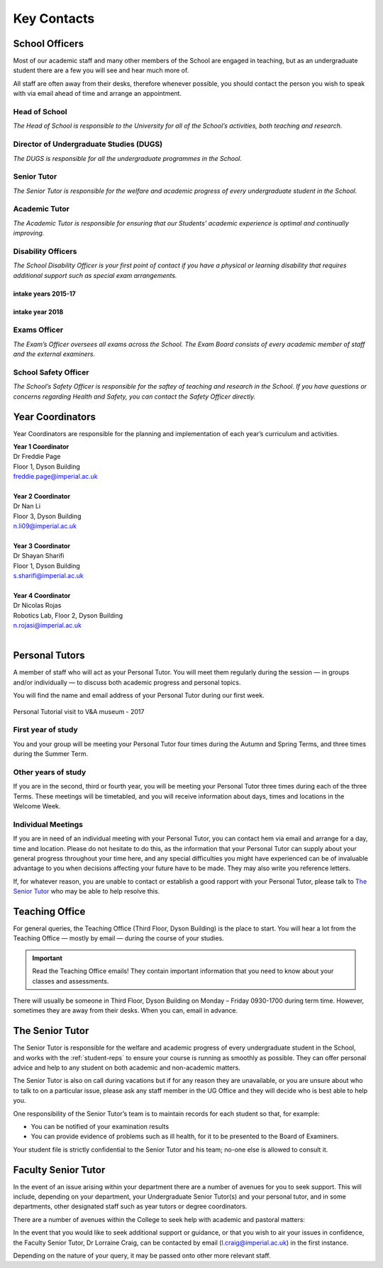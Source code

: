 ============
Key Contacts
============

School Officers
===============

Most of our academic staff and many other members
of the School are engaged in teaching, but as an
undergraduate student there are a few you will see and
hear much more of.

All staff are often away from their desks, therefore
whenever possible, you should contact the person you
wish to speak with via email ahead of time and arrange an
appointment.

Head of School
--------------

*The Head of School is responsible to the University for all of the School’s activities, both teaching and research.*

.. raw:: html

  <link rel="stylesheet" href="https://cdnjs.cloudflare.com/ajax/libs/font-awesome/4.7.0/css/font-awesome.min.css">
  <style>
    .profile {
      /* color: red; */
      display: inline-block;
      padding: 10px;
      background-color: #F1F1F1;
      width: 100%;
      height: auto;
      vertical-align: middle;
      position: relative;
      margin-top: 10px;
      margin-bottom: 10px;
      margin-left: 5px;
      margin-right: 5px;
    }
    .profile_name {
      font-weight: bold;
      width: 100%;
      padding: 5px;
      font-size: 1.2em;
      grid-column-start:2;
    }
    .profile_title {
      /* color: yellow; */
      width: 100%;
      padding-left: 5px;
      padding-right: 5px;
      font-size: 1em;
      grid-column-start:2;
    }
    .profile_contact {
      color: orange;
      width: 100%;
      word-break: break-all;
      bottom: 0px;
      padding-left: 5px;
      padding-right: 5px;
      padding-bottom: 5px;
      grid-column-start:2;
    }

    .profile_picture {
      grid-column-start:1;
      grid-row-start:1;
      grid-row-end: 5;
      width:100px;
      border-radius:3px;
      display: cover;
    }

    .grid-container {
      display: inline-grid;
      align-content: center;
      gap: 5px;
      column-gap: 20px
    }
  </style>

  <div>
    <div class="profile">
      <div class="grid-container">
        <img class="profile_picture" style="height:150px!important;" src="_static/profiles/childs_peter.png">
        <div class="profile_name">Professor Peter Childs</div>
        <div class="profile_title">Floor 1, Dyson Building</div>
        <div class="profile_contact"><a href="mailto:p.childs@imperial.ac.uk">p.childs@imperial.ac.uk</a></div>
      </div>
    </div>
  </div>
  <br/>

.. _`dugs`:

Director of Undergraduate Studies (DUGS)
----------------------------------------

*The DUGS is responsible for all the undergraduate programmes in the School.*

.. raw:: html

  <link rel="stylesheet" href="https://cdnjs.cloudflare.com/ajax/libs/font-awesome/4.7.0/css/font-awesome.min.css">
  <style>
    .profile {
      /* color: red; */
      display: inline-block;
      padding: 10px;
      background-color: #F1F1F1;
      width: 100%;
      height: auto;
      vertical-align: middle;
      position: relative;
      margin-top: 10px;
      margin-bottom: 10px;
      margin-left: 5px;
      margin-right: 5px;
    }
    .profile_name {
      font-weight: bold;
      width: 100%;
      padding: 5px;
      font-size: 1.2em;
      grid-column-start:2;
    }
    .profile_title {
      /* color: yellow; */
      width: 100%;
      padding-left: 5px;
      padding-right: 5px;
      font-size: 1em;
      grid-column-start:2;
    }
    .profile_contact {
      color: orange;
      width: 100%;
      word-break: break-all;
      bottom: 0px;
      padding-left: 5px;
      padding-right: 5px;
      padding-bottom: 5px;
      grid-column-start:2;
    }

    .profile_picture {
      grid-column-start:1;
      grid-row-start:1;
      grid-row-end: 5;
      width:100px;
      border-radius:3px;
      display: cover;
    }

    .grid-container {
      display: inline-grid;
      align-content: center;
      gap: 5px;
      column-gap: 20px
    }
  </style>

  <div>
    <div class="profile">
      <div class="grid-container">
        <img class="profile_picture" style="height:150px!important;" src="_static/profiles/picinali_lorenzo.png">
        <div class="profile_name">Dr Lorenzo Picinali</div>
        <div class="profile_title">Floor 1, Dyson Building</div>
        <div class="profile_contact"><a href="mailto:l.picinali@imperial.ac.uk">l.picinali@imperial.ac.uk</a></div>
      </div>
    </div>
  </div>
  <br/>

Senior Tutor
------------

*The Senior Tutor is responsible for the welfare and academic progress of every undergraduate student in the School.*

.. raw:: html

  <link rel="stylesheet" href="https://cdnjs.cloudflare.com/ajax/libs/font-awesome/4.7.0/css/font-awesome.min.css">
  <style>
    .profile {
      /* color: red; */
      display: inline-block;
      padding: 10px;
      background-color: #F1F1F1;
      width: 100%;
      height: auto;
      vertical-align: middle;
      position: relative;
      margin-top: 10px;
      margin-bottom: 10px;
      margin-left: 5px;
      margin-right: 5px;
    }
    .profile_name {
      font-weight: bold;
      width: 100%;
      padding: 5px;
      font-size: 1.2em;
      grid-column-start:2;
    }
    .profile_title {
      /* color: yellow; */
      width: 100%;
      padding-left: 5px;
      padding-right: 5px;
      font-size: 1em;
      grid-column-start:2;
    }
    .profile_contact {
      color: orange;
      width: 100%;
      word-break: break-all;
      bottom: 0px;
      padding-left: 5px;
      padding-right: 5px;
      padding-bottom: 5px;
      grid-column-start:2;
    }

    .profile_picture {
      grid-column-start:1;
      grid-row-start:1;
      grid-row-end: 5;
      width:100px;
      border-radius:3px;
      display: cover;
    }

    .grid-container {
      display: inline-grid;
      align-content: center;
      gap: 5px;
      column-gap: 20px
    }
  </style>

  <div>
    <div class="profile">
      <div class="grid-container">
        <img class="profile_picture" style="height:150px!important;" src="_static/profiles/ghajari_mazdak.png">
        <div class="profile_name">Dr. Mazdak Ghajari</div>
        <div class="profile_title">Floor 1, Dyson Building</div>
        <div class="profile_contact"><a href="mailto:m.ghajari@imperial.ac.uk">m.ghajari@imperial.ac.uk</a></div>
      </div>
    </div>
  </div>
  <br/>

Academic Tutor
--------------

*The Academic Tutor is responsible for ensuring that our Students’ academic experience is optimal and continually improving.*

.. raw:: html

  <link rel="stylesheet" href="https://cdnjs.cloudflare.com/ajax/libs/font-awesome/4.7.0/css/font-awesome.min.css">
  <style>
    .profile {
      /* color: red; */
      display: inline-block;
      padding: 10px;
      background-color: #F1F1F1;
      width: 100%;
      height: auto;
      vertical-align: middle;
      position: relative;
      margin-top: 10px;
      margin-bottom: 10px;
      margin-left: 5px;
      margin-right: 5px;
    }
    .profile_name {
      font-weight: bold;
      width: 100%;
      padding: 5px;
      font-size: 1.2em;
      grid-column-start:2;
    }
    .profile_title {
      /* color: yellow; */
      width: 100%;
      padding-left: 5px;
      padding-right: 5px;
      font-size: 1em;
      grid-column-start:2;
    }
    .profile_contact {
      color: orange;
      width: 100%;
      word-break: break-all;
      bottom: 0px;
      padding-left: 5px;
      padding-right: 5px;
      padding-bottom: 5px;
      grid-column-start:2;
    }

    .profile_picture {
      grid-column-start:1;
      grid-row-start:1;
      grid-row-end: 5;
      width:100px;
      border-radius:3px;
      display: cover;
    }

    .grid-container {
      display: inline-grid;
      align-content: center;
      gap: 5px;
      column-gap: 20px
    }
  </style>

  <div>
    <div class="profile">
      <div class="grid-container">
        <img class="profile_picture" style="height:150px!important;" src="_static/profiles/green_stephen.png">
        <div class="profile_name">Dr Stephen Green</div>
        <div class="profile_title">Floor 1, Dyson Building</div>
        <div class="profile_contact"><a href="mailto:stephen.green@imperial.ac.uk">stephen.green@imperial.ac.uk</a></div>
      </div>
    </div>
  </div>
  <br/>


.. _disability-officers:

Disability Officers
-------------------

*The School Disability Officer is your first point of contact if you have a physical or learning disability that requires additional support such as special exam arrangements.*

intake years 2015-17
********************

.. raw:: html

  <link rel="stylesheet" href="https://cdnjs.cloudflare.com/ajax/libs/font-awesome/4.7.0/css/font-awesome.min.css">
  <style>
    .profile {
      /* color: red; */
      display: inline-block;
      padding: 10px;
      background-color: #F1F1F1;
      width: 100%;
      height: auto;
      vertical-align: middle;
      position: relative;
      margin-top: 10px;
      margin-bottom: 10px;
      margin-left: 5px;
      margin-right: 5px;
    }
    .profile_name {
      font-weight: bold;
      width: 100%;
      padding: 5px;
      font-size: 1.2em;
      grid-column-start:2;
    }
    .profile_title {
      /* color: yellow; */
      width: 100%;
      padding-left: 5px;
      padding-right: 5px;
      font-size: 1em;
      grid-column-start:2;
    }
    .profile_contact {
      color: orange;
      width: 100%;
      word-break: break-all;
      bottom: 0px;
      padding-left: 5px;
      padding-right: 5px;
      padding-bottom: 5px;
      grid-column-start:2;
    }

    .profile_picture {
      grid-column-start:1;
      grid-row-start:1;
      grid-row-end: 5;
      width:100px;
      border-radius:3px;
      display: cover;
    }

    .grid-container {
      display: inline-grid;
      align-content: center;
      gap: 5px;
      column-gap: 20px
    }
  </style>

  <div>
    <div class="profile">
      <div class="grid-container">
        <img class="profile_picture" style="height:150px!important;" src="_static/profiles/brand_andrew.png">
        <div class="profile_name">Andy Brand</div>
        <div class="profile_title">Floor 1, Dyson Building</div>
        <div class="profile_contact"><a href="mailto:andrew.brand@imperial.ac.uk">andrew.brand@imperial.ac.uk</a></div>
      </div>
    </div>
  </div>
  <br/>

intake year 2018
****************

.. raw:: html

  <link rel="stylesheet" href="https://cdnjs.cloudflare.com/ajax/libs/font-awesome/4.7.0/css/font-awesome.min.css">
  <style>
    .profile {
      /* color: red; */
      display: inline-block;
      padding: 10px;
      background-color: #F1F1F1;
      width: 100%;
      height: auto;
      vertical-align: middle;
      position: relative;
      margin-top: 10px;
      margin-bottom: 10px;
      margin-left: 5px;
      margin-right: 5px;
    }
    .profile_name {
      font-weight: bold;
      width: 100%;
      padding: 5px;
      font-size: 1.2em;
      grid-column-start:2;
    }
    .profile_title {
      /* color: yellow; */
      width: 100%;
      padding-left: 5px;
      padding-right: 5px;
      font-size: 1em;
      grid-column-start:2;
    }
    .profile_contact {
      color: orange;
      width: 100%;
      word-break: break-all;
      bottom: 0px;
      padding-left: 5px;
      padding-right: 5px;
      padding-bottom: 5px;
      grid-column-start:2;
    }

    .profile_picture {
      grid-column-start:1;
      grid-row-start:1;
      grid-row-end: 5;
      width:100px;
      border-radius:3px;
      display: cover;
    }

    .grid-container {
      display: inline-grid;
      align-content: center;
      gap: 5px;
      column-gap: 20px
    }
  </style>

  <div>
    <div class="profile">
      <div class="grid-container">
        <img class="profile_picture" style="height:150px!important;" src="_static/profiles/page_freddie.png">
        <div class="profile_name">Freddie Page</div>
        <div class="profile_title">Floor 1, Dyson Building</div>
        <div class="profile_contact"><a href="mailto:freddie.page@imperial.ac.uk">freddie.page@imperial.ac.uk</a></div>
      </div>
    </div>
  </div>
  <br/>


Exams Officer
-------------

*The Exam’s Officer oversees all exams across the School. The Exam Board consists of every academic member of staff and the external examiners.*

.. raw:: html

  <link rel="stylesheet" href="https://cdnjs.cloudflare.com/ajax/libs/font-awesome/4.7.0/css/font-awesome.min.css">
  <style>
    .profile {
      /* color: red; */
      display: inline-block;
      padding: 10px;
      background-color: #F1F1F1;
      width: 100%;
      height: auto;
      vertical-align: middle;
      position: relative;
      margin-top: 10px;
      margin-bottom: 10px;
      margin-left: 5px;
      margin-right: 5px;
    }
    .profile_name {
      font-weight: bold;
      width: 100%;
      padding: 5px;
      font-size: 1.2em;
      grid-column-start:2;
    }
    .profile_title {
      /* color: yellow; */
      width: 100%;
      padding-left: 5px;
      padding-right: 5px;
      font-size: 1em;
      grid-column-start:2;
    }
    .profile_contact {
      color: orange;
      width: 100%;
      word-break: break-all;
      bottom: 0px;
      padding-left: 5px;
      padding-right: 5px;
      padding-bottom: 5px;
      grid-column-start:2;
    }

    .profile_picture {
      grid-column-start:1;
      grid-row-start:1;
      grid-row-end: 5;
      width:100px;
      border-radius:3px;
      display: cover;
    }

    .grid-container {
      display: inline-grid;
      align-content: center;
      gap: 5px;
      column-gap: 20px
    }
  </style>

  <div>
    <div class="profile">
      <div class="grid-container">
        <img class="profile_picture" style="height:150px!important;" src="_static/profiles/nanayakkara_thrish.png">
        <div class="profile_name">Dr Thrish Nanayakkara</div>
        <div class="profile_title">Robotics Lab, Level 2, Dyson Building</div>
        <div class="profile_contact"><a href="mailto:t.nanayakkara@imperial.ac.uk">t.nanayakkara@imperial.ac.uk</a></div>
      </div>
    </div>
  </div>
  <br/>

.. _`safety-officer`:

School Safety Officer
---------------------

*The School’s Safety Officer is responsible for the saftey of teaching and research in the School. If you have questions or concerns regarding Health and Safety, you can contact the Safety Officer directly.*

.. raw:: html

  <link rel="stylesheet" href="https://cdnjs.cloudflare.com/ajax/libs/font-awesome/4.7.0/css/font-awesome.min.css">
  <style>
    .profile {
      /* color: red; */
      display: inline-block;
      padding: 10px;
      background-color: #F1F1F1;
      width: 100%;
      height: auto;
      vertical-align: middle;
      position: relative;
      margin-top: 10px;
      margin-bottom: 10px;
      margin-left: 5px;
      margin-right: 5px;
    }
    .profile_name {
      font-weight: bold;
      width: 100%;
      padding: 5px;
      font-size: 1.2em;
      grid-column-start:2;
    }
    .profile_title {
      /* color: yellow; */
      width: 100%;
      padding-left: 5px;
      padding-right: 5px;
      font-size: 1em;
      grid-column-start:2;
    }
    .profile_contact {
      color: orange;
      width: 100%;
      word-break: break-all;
      bottom: 0px;
      padding-left: 5px;
      padding-right: 5px;
      padding-bottom: 5px;
      grid-column-start:2;
    }

    .profile_picture {
      grid-column-start:1;
      grid-row-start:1;
      grid-row-end: 5;
      width:100px;
      border-radius:3px;
      display: cover;
    }

    .grid-container {
      display: inline-grid;
      align-content: center;
      gap: 5px;
      column-gap: 20px
    }
  </style>

  <div>
    <div class="profile">
      <div class="grid-container">
        <img class="profile_picture" style="height:150px!important;" src="_static/profiles/myant_connor.png">
        <div class="profile_name">Dr Connor Myant</div>
        <div class="profile_title">Floor 3, Dyson Building</div>
        <div class="profile_contact"><a href="mailto:connor.myant@imperial.ac.uk">connor.myant@imperial.ac.uk</a></div>
      </div>
    </div>
  </div>
  <br/>

Year Coordinators
=================

Year Coordinators are responsible for the planning and implementation of each year’s curriculum and activities.

| **Year 1 Coordinator**
| Dr Freddie Page
| Floor 1, Dyson Building
| freddie.page@imperial.ac.uk
|
| **Year 2 Coordinator**
| Dr Nan Li
| Floor 3, Dyson Building
| n.li09@imperial.ac.uk
|
| **Year 3 Coordinator**
| Dr Shayan Sharifi
| Floor 1, Dyson Building
| s.sharifi@imperial.ac.uk
|
| **Year 4 Coordinator**
| Dr Nicolas Rojas
| Robotics Lab, Floor 2, Dyson Building
| n.rojasi@imperial.ac.uk
|

Personal Tutors
===============

A member of staff who will act as your Personal Tutor. You will meet them regularly during the session — in groups and/or individually — to discuss both academic progress and personal topics.

You will find the name and email address of your Personal Tutor during our first week.

.. figure:: _static/personal-tutor-group.png
   :align: center
   :figclass: align-center

   Personal Tutorial visit to V&A museum - 2017

First year of study
-------------------

You and your group will be meeting your Personal Tutor four times during the Autumn and Spring Terms, and three times during the Summer Term.

Other years of study
--------------------

If you are in the second, third or fourth year, you will be meeting your Personal Tutor three times during each of the three Terms. These meetings will be timetabled, and you will receive information about days, times and locations in the Welcome Week.

Individual Meetings
-------------------

If you are in need of an individual meeting with your Personal Tutor, you can contact hem via email and arrange for a day, time and location. Please do not hesitate to do this, as the information that your Personal Tutor can supply about your general progress throughout your time here, and any special difficulties you might have experienced can be of invaluable advantage to you when decisions affecting your future have to be made. They may also write you reference letters.

If, for whatever reason, you are unable to contact or establish a good rapport with your Personal Tutor, please talk to `The Senior Tutor`_ who may be able to help resolve this.

.. _`teaching-office`:

Teaching Office
===============

For general queries, the Teaching Office (Third Floor, Dyson Building) is the place to start. You will hear a lot from the Teaching Office — mostly by email — during the course of your studies.

.. important:: Read the Teaching Office emails! They contain important information that you need to know about your classes and assessments.

There will usually be someone in Third Floor, Dyson Building on Monday – Friday 0930-1700 during term time. However, sometimes they are away from their desks. When you can, email in advance.

.. raw:: html

  <link rel="stylesheet" href="https://cdnjs.cloudflare.com/ajax/libs/font-awesome/4.7.0/css/font-awesome.min.css">
  <style>
    .profile {
      /* color: red; */
      display: inline-block;
      padding: 10px;
      background-color: #F1F1F1;
      width: 100%;
      height: auto;
      vertical-align: middle;
      position: relative;
      margin-top: 10px;
      margin-bottom: 10px;
      margin-left: 5px;
      margin-right: 5px;
    }
    .profile_name {
      font-weight: bold;
      width: 100%;
      padding: 5px;
      font-size: 1.2em;
      grid-column-start:2;
    }
    .profile_title {
      /* color: yellow; */
      width: 100%;
      padding-left: 5px;
      padding-right: 5px;
      font-size: 1em;
      grid-column-start:2;
    }
    .profile_contact {
      color: orange;
      width: 100%;
      word-break: break-all;
      bottom: 0px;
      padding-left: 5px;
      padding-right: 5px;
      padding-bottom: 5px;
      grid-column-start:2;
    }

    .profile_picture {
      grid-column-start:1;
      grid-row-start:1;
      grid-row-end: 5;
      width:100px;
      border-radius:3px;
      display: cover;
    }

    .grid-container {
      display: inline-grid;
      align-content: center;
      gap: 5px;
      column-gap: 20px
    }
  </style>

  <div>
    <div class="profile">
      <div class="grid-container">
        <img class="profile_picture" style="height:150px!important;" src="_static/profiles/marsh_alex.png">
        <div class="profile_name">Alex Marsh</div>
        <div class="profile_title">Senior UG & PG Administrator</div>
        <div class="profile_title">Third Floor, Dyson Building</div>
        <div class="profile_contact"><a href="mailto:a.marsh@imperial.ac.uk">a.marsh@imperial.ac.uk</a></div>
      </div>
    </div>
    <div class="profile">
      <div class="grid-container">
        <img class="profile_picture" style="width:100px;height:150px!important;border-radius:3px;" src="_static/profiles/cooley_jen.png">
        <div class="profile_name">Jen Cooley</div>
        <div class="profile_title">UG & PG Administrator</div>
        <div class="profile_title">Third Floor, Dyson Building</div>
        <div class="profile_contact"><a href="mailto:j.cooley@imperial.ac.uk">j.cooley@imperial.ac.uk</a></div>
      </div>
    </div>
    <div class="profile">
      <div class="grid-container">
        <img class="profile_picture" style="width:100px;height:150px!important;border-radius:3px;" src="_static/profiles/richards_lucie.png">
        <div class="profile_name">Lucie Richards</div>
        <div class="profile_title">UG & PG Administrator</div>
        <div class="profile_title">Third Floor, Dyson Building</div>
        <div class="profile_contact"><a href="mailto:lucie.richards@imperial.ac.uk">lucie.richards@imperial.ac.uk</a></div>
      </div>
    </div>
    <div class="profile">
      <div class="grid-container">
        <img class="profile_picture" style="width:100px;height:150px!important;border-radius:3px;" src="_static/profiles/skyes_sophie.png">
        <div class="profile_name">Sophie Sykes</div>
        <div class="profile_title">Office Assistant</div>
        <div class="profile_title">Third Floor, Dyson Building</div>
        <div class="profile_contact"><a href="mailto:s.sykes@imperial.ac.uk">s.sykes@imperial.ac.uk</a></div>
      </div>
    </div>
  </div>
  <br/>

The Senior Tutor
================

.. raw:: html

  <link rel="stylesheet" href="https://cdnjs.cloudflare.com/ajax/libs/font-awesome/4.7.0/css/font-awesome.min.css">
  <style>
    .profile {
      /* color: red; */
      display: inline-block;
      padding: 10px;
      background-color: #F1F1F1;
      width: 100%;
      height: auto;
      vertical-align: middle;
      position: relative;
      margin-top: 10px;
      margin-bottom: 10px;
      margin-left: 5px;
      margin-right: 5px;
    }
    .profile_name {
      font-weight: bold;
      width: 100%;
      padding: 5px;
      font-size: 1.2em;
      grid-column-start:2;
    }
    .profile_title {
      /* color: yellow; */
      width: 100%;
      padding-left: 5px;
      padding-right: 5px;
      font-size: 1em;
      grid-column-start:2;
    }
    .profile_contact {
      color: orange;
      width: 100%;
      word-break: break-all;
      bottom: 0px;
      padding-left: 5px;
      padding-right: 5px;
      padding-bottom: 5px;
      grid-column-start:2;
    }

    .profile_picture {
      grid-column-start:1;
      grid-row-start:1;
      grid-row-end: 5;
      width:100px;
      border-radius:3px;
      display: cover;
    }

    .grid-container {
      display: inline-grid;
      align-content: center;
      gap: 5px;
      column-gap: 20px
    }
  </style>

  <div>
    <div class="profile">
      <div class="grid-container">
        <img class="profile_picture" style="height:150px!important;" src="_static/profiles/ghajari_mazdak.png">
        <div class="profile_name">Dr. Mazdak Ghajari</div>
        <div class="profile_title">Floor 1, Dyson Building</div>
        <div class="profile_contact"><a href="mailto:m.ghajari@imperial.ac.uk">m.ghajari@imperial.ac.uk</a></div>
      </div>
    </div>
  </div>
  <br/>

The Senior Tutor is responsible for the welfare and academic progress of every undergraduate student in the School, and works with the :ref:`student-reps` to ensure your course is running as smoothly as possible. They can offer personal advice and help to any student on both academic and non-academic matters.

The Senior Tutor is also on call during vacations but if for any reason they are unavailable, or you are unsure about who to talk to on a particular issue, please ask any staff member in the UG Office and they will decide who is best able to help you.

One responsibility of the Senior Tutor’s team is to maintain records for each student so that, for example:

- You can be notified of your examination results
- You can provide evidence of problems such as ill health, for it to be presented to the Board of Examiners.

Your student file is strictly confidential to the Senior Tutor and his team; no-one else is allowed to consult it.

Faculty Senior Tutor
====================

In the event of an issue arising within your department there are a number of avenues for you to seek support. This will include, depending on your department, your Undergraduate Senior Tutor(s) and your personal tutor, and in some departments, other designated staff such as year tutors or degree coordinators.

There are a number of avenues within the College to seek help with academic and pastoral matters:

.. button::
   :text: Student Space
   :link: http://www.imperial.ac.uk/student-space/

In the event that you would like to seek additional support or guidance, or that you wish to air your issues in confidence, the Faculty Senior Tutor, Dr Lorraine Craig, can be contacted by email (l.craig@imperial.ac.uk) in the first instance.

Depending on the nature of your query, it may be passed onto other more relevant staff.
